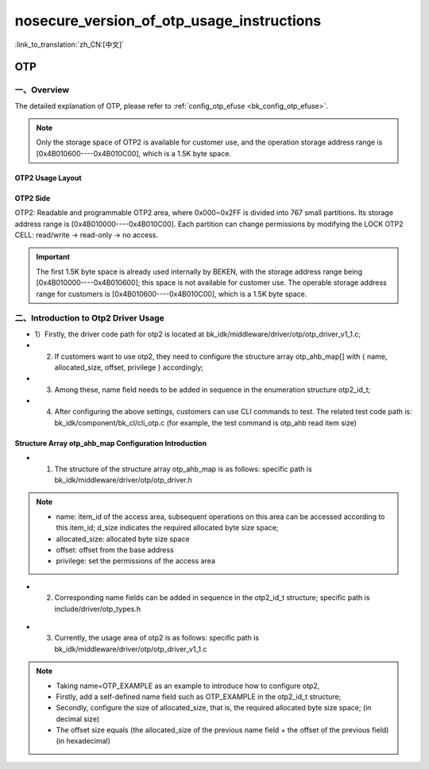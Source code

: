 .. _bk_nosecure_version_of_otp_usage_instructions:

nosecure_version_of_otp_usage_instructions
============================================

:link_to_translation:`zh_CN:[中文]`

OTP
-----------------------------------------------------------

一、Overview
+++++++++++++++++++++++++++++

The detailed explanation of OTP, please refer to :ref:`config_otp_efuse <bk_config_otp_efuse>`.

.. note::

 Only the storage space of OTP2 is available for customer use, and the operation storage address range is [0x4B010600----0x4B010C00], which is a 1.5K byte space.


OTP2 Usage Layout
~~~~~~~~~~~~~~~~~~~

.. figure:: picture/otp2_use_region.png
    :align: center
    :alt: 8
    :figclass: align-center


OTP2 Side
~~~~~~~~~~~~~~~~

OTP2: Readable and programmable OTP2 area, where 0x000~0x2FF is divided into 767 small partitions. Its storage address range is [0x4B010000----0x4B010C00]. Each partition can change permissions by modifying the LOCK OTP2 CELL: read/write -> read-only -> no access.

.. important::

    The first 1.5K byte space is already used internally by BEKEN, with the storage address range being [0x4B010000----0x4B010600]; this space is not available for customer use. The operable storage address range for customers is [0x4B010600----0x4B010C00], which is a 1.5K byte space.

二、Introduction to Otp2 Driver Usage
+++++++++++++++++++++++++++++++++++++++

- 1）Firstly, the driver code path for otp2 is located at bk_idk/middleware/driver/otp/otp_driver_v1_1.c;
- 2) If customers want to use otp2, they need to configure the structure array otp_ahb_map[] with { name, allocated_size, offset, privilege } accordingly;
- 3) Among these, name field needs to be added in sequence in the enumeration structure otp2_id_t;
- 4) After configuring the above settings, customers can use CLI commands to test. The related test code path is: bk_idk/component/bk_cl/cli_otp.c (for example, the test command is otp_ahb read item size)

Structure Array otp_ahb_map Configuration Introduction
~~~~~~~~~~~~~~~~~~~~~~~~~~~~~~~~~~~~~~~~~~~~~~~~~~~~~~~

- 1) The structure of the structure array otp_ahb_map is as follows: specific path is bk_idk/middleware/driver/otp/otp_driver.h


.. figure:: picture/otp_item.png
    :align: center
    :alt: 8
    :figclass: align-center


.. note::

    - name: item_id of the access area, subsequent operations on this area can be accessed according to this item_id; d_size indicates the required allocated byte size space;
    - allocated_size: allocated byte size space
    - offset: offset from the base address
    - privilege: set the permissions of the access area

- 2) Corresponding name fields can be added in sequence in the otp2_id_t structure; specific path is include/driver/otp_types.h


.. figure:: picture/otp2_id_t.png
    :align: center
    :alt: 8
    :figclass: align-center

- 3) Currently, the usage area of otp2 is as follows: specific path is bk_idk/middleware/driver/otp/otp_driver_v1_1.c

.. figure:: picture/otp_ahb_map.png
    :align: center
    :alt: 8
    :figclass: align-center


.. note::

    - Taking name=OTP_EXAMPLE as an example to introduce how to configure otp2,
    - Firstly, add a self-defined name field such as OTP_EXAMPLE in the otp2_id_t structure;
    - Secondly, configure the size of allocated_size, that is, the required allocated byte size space; (in decimal size)
    - The offset size equals (the allocated_size of the previous name field + the offset of the previous field) (in hexadecimal)